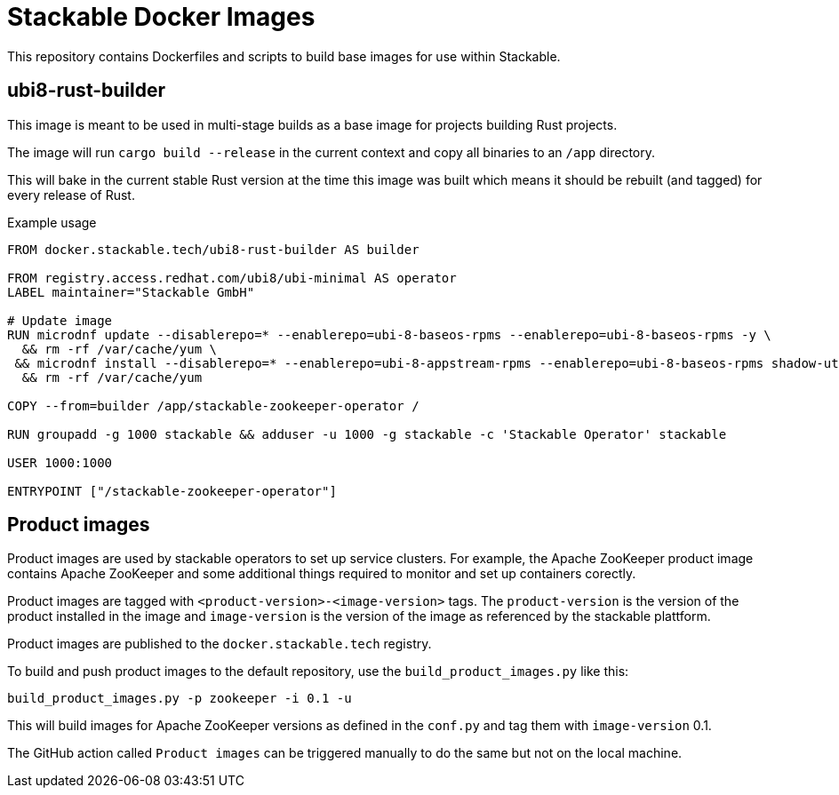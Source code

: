 = Stackable Docker Images

This repository contains Dockerfiles and scripts to build base images for use within Stackable.

== ubi8-rust-builder

This image is meant to be used in multi-stage builds as a base image for projects building Rust projects.

The image will run `cargo build --release` in the current context and copy all binaries to an `/app` directory.

This will bake in the current stable Rust version at the time this image was built which means it should be rebuilt (and tagged) for every release of Rust.

.Example usage
[source,dockerfile]
----
FROM docker.stackable.tech/ubi8-rust-builder AS builder

FROM registry.access.redhat.com/ubi8/ubi-minimal AS operator
LABEL maintainer="Stackable GmbH"

# Update image
RUN microdnf update --disablerepo=* --enablerepo=ubi-8-baseos-rpms --enablerepo=ubi-8-baseos-rpms -y \
  && rm -rf /var/cache/yum \
 && microdnf install --disablerepo=* --enablerepo=ubi-8-appstream-rpms --enablerepo=ubi-8-baseos-rpms shadow-utils -y \
  && rm -rf /var/cache/yum

COPY --from=builder /app/stackable-zookeeper-operator /

RUN groupadd -g 1000 stackable && adduser -u 1000 -g stackable -c 'Stackable Operator' stackable

USER 1000:1000

ENTRYPOINT ["/stackable-zookeeper-operator"]
----

== Product images

Product images are used by stackable operators to set up service clusters. For example, the Apache ZooKeeper product image contains Apache ZooKeeper and some additional things required to monitor and set up containers corectly.

Product images are tagged with `<product-version>-<image-version>` tags. The `product-version` is the version of the product installed in the image and `image-version` is the version of the image as referenced by the stackable plattform.

Product images are published to the `docker.stackable.tech` registry.

To build and push product images to the default repository, use the `build_product_images.py` like this:

    build_product_images.py -p zookeeper -i 0.1 -u

This will build images for Apache ZooKeeper versions as defined in the `conf.py` and tag them with `image-version` 0.1.

The GitHub action called `Product images` can be triggered manually to do the same but not on the local machine.

